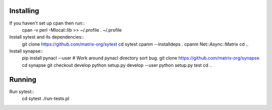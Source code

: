 Installing
----------

If you haven't set up cpan then run::
    cpan -v
    perl -Mlocal::lib >> ~/.profile
    . ~/.profile

Install sytest and its dependencies::
    git clone https://github.com/matrix-org/sytest
    cd sytest
    cpanm --installdeps .
    cpanm Net::Async::Matrix
    cd ..

Install synapse::
    pip install pynacl --user # Work around pynacl directory sort bug.
    git clone https://github.com/matrix-org/synapse
    cd synapse
    git checkout develop
    python setup.py develop --user
    python setup.py test
    cd ..

Running
-------

Run sytest::
    cd sytest
    ./run-tests.pl

